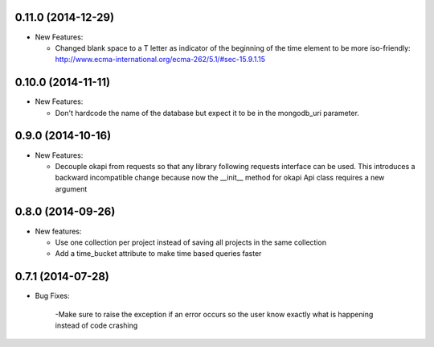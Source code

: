 0.11.0 (2014-12-29)
-------------------
- New Features:

  - Changed blank space to a T letter as indicator of the beginning of the time 
    element to be more iso-friendly:
    http://www.ecma-international.org/ecma-262/5.1/#sec-15.9.1.15

0.10.0 (2014-11-11)
-------------------
- New Features:

  - Don't hardcode the name of the database but expect it to be in
    the mongodb_uri parameter.

0.9.0 (2014-10-16)
------------------
- New Features:

  - Decouple okapi from requests so that any library following requests 
    interface can be used. This introduces a backward incompatible change
    because now the __init__ method for okapi Api class requires a new
    argument

0.8.0 (2014-09-26)
------------------
- New features:

  - Use one collection per project instead of saving all projects in the same collection
  - Add a time_bucket attribute to make time based queries faster

0.7.1 (2014-07-28)
----------------
- Bug Fixes:

	-Make sure to raise the exception if an error occurs so the user know 
	exactly what is happening instead of code crashing
